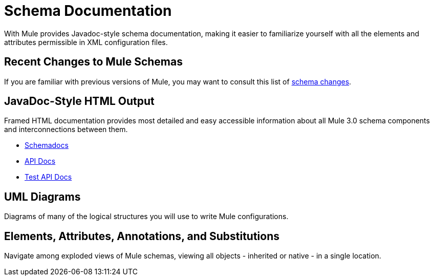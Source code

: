 = Schema Documentation

With Mule provides Javadoc-style schema documentation, making it easier to familiarize yourself with all the elements and attributes permissible in XML configuration files.

== Recent Changes to Mule Schemas

If you are familiar with previous versions of Mule, you may want to consult this list of link:/mule-user-guide/v/3.3/notes-on-mule-3.0-schema-changes[schema changes].

== JavaDoc-Style HTML Output

Framed HTML documentation provides most detailed and easy accessible information about all Mule 3.0 schema components and interconnections between them.

* link:http://www.mulesoft.org/docs/site/current3/schemadocs[Schemadocs]
* link:http://www.mulesoft.org/docs/site/current/apidocs/[API Docs]
* link:http://www.mulesoft.org/docs/site/current/testapidocs/[Test API Docs]

== UML Diagrams

Diagrams of many of the logical structures you will use to write Mule configurations.

== Elements, Attributes, Annotations, and Substitutions

Navigate among exploded views of Mule schemas, viewing all objects - inherited or native - in a single location.
